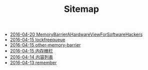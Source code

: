 #+TITLE: Sitemap

   + [[file:MemoryBarrierAHardwareViewForSoftwareHackers.org][2016-04-20 MemoryBarrierAHardwareViewForSoftwareHackers]]
   + [[file:lockfreequeue.org][2016-04-15 lockfreequeue]]
   + [[file:other-memory-barrier.org][2016-04-15 other-memory-barrier]]
   + [[file:memory_barrier.org][2016-04-15 内存栅栏]]
   + [[file:index.org][2016-04-14 内容列表]]
   + [[file:remember.org][2016-04-13 remember]]
